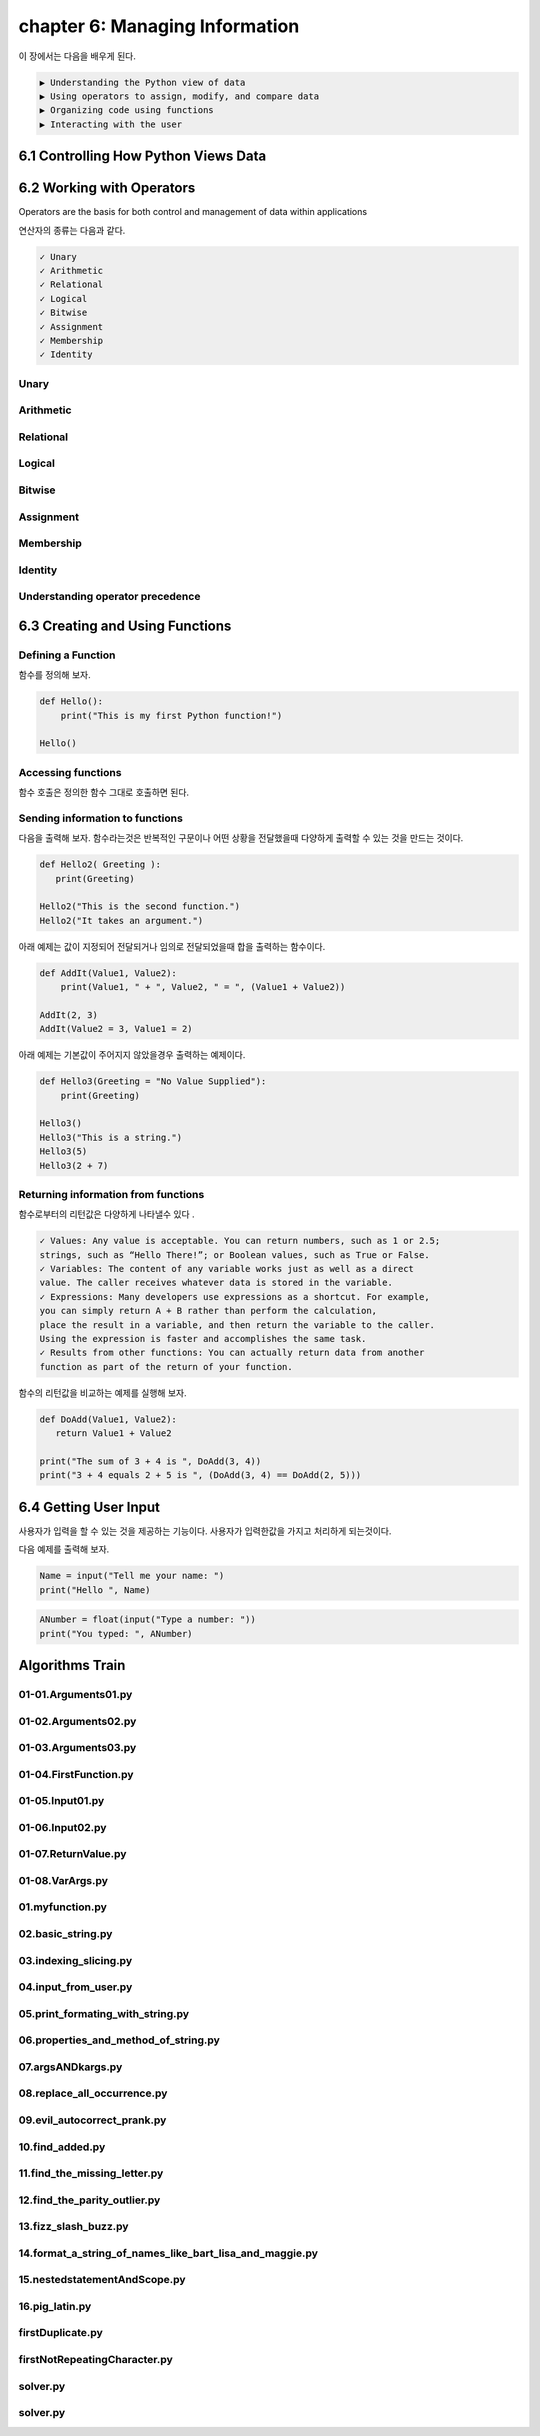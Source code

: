 chapter 6: Managing Information
==================================

이 장에서는 다음을 배우게 된다.

.. sourcecode:: pycon

    ▶ Understanding the Python view of data
    ▶ Using operators to assign, modify, and compare data
    ▶ Organizing code using functions
    ▶ Interacting with the user



6.1 Controlling How Python Views Data
---------------------------------------




6.2 Working with Operators
------------------------------

Operators are the basis for both control and management of data within applications

연산자의 종류는 다음과 같다.


.. sourcecode:: pycon

    ✓ Unary
    ✓ Arithmetic
    ✓ Relational
    ✓ Logical
    ✓ Bitwise
    ✓ Assignment
    ✓ Membership
    ✓ Identity

Unary
~~~~~~~~~~~~~~

.. image:: ./img/chapter6-1.png


Arithmetic
~~~~~~~~~~~~~~

.. image:: ./img/chapter6-2.png

Relational
~~~~~~~~~~~~~~

.. image:: ./img/chapter6-3.png
.. image:: ./img/chapter6-32.png

Logical
~~~~~~~~~~~~~~

.. image:: ./img/chapter6-4.png

Bitwise
~~~~~~~~~~~~~~

.. image:: ./img/chapter6-5.png
.. image:: ./img/chapter6-52.png


Assignment
~~~~~~~~~~~~~~
.. image:: ./img/chapter6-6.png
.. image:: ./img/chapter6-62.png


Membership
~~~~~~~~~~~~~~

.. image:: ./img/chapter6-7.png

Identity
~~~~~~~~~~~~~~

.. image:: ./img/chapter6-8.png





Understanding operator precedence
~~~~~~~~~~~~~~~~~~~~~~~~~~~~~~~~~~~

.. image:: ./img/chapter6-9.png
.. image:: ./img/chapter6-92.png



6.3 Creating and Using Functions
-----------------------------------

Defining a Function
~~~~~~~~~~~~~~~~~~~~~

함수를 정의해 보자.


.. code-block:: python


    def Hello():
        print("This is my first Python function!")

    Hello()


Accessing functions
~~~~~~~~~~~~~~~~~~~~~

함수 호출은 정의한 함수 그대로 호출하면 된다.


Sending information to functions
~~~~~~~~~~~~~~~~~~~~~~~~~~~~~~~~~~~~~~~

다음을 출력해 보자.
함수라는것은 반복적인 구문이나 어떤 상황을 전달했을때 다양하게 출력할 수 있는 것을 만드는 것이다.


.. code-block:: python


    def Hello2( Greeting ):
       print(Greeting)

    Hello2("This is the second function.")
    Hello2("It takes an argument.")

아래 예제는 값이 지정되어 전달되거나 임의로 전달되었을때 합을 출력하는 함수이다.

.. code-block:: python

    def AddIt(Value1, Value2):
        print(Value1, " + ", Value2, " = ", (Value1 + Value2))

    AddIt(2, 3)
    AddIt(Value2 = 3, Value1 = 2)


아래 예제는 기본값이 주어지지 않았을경우 출력하는 예제이다.

.. code-block:: python


    def Hello3(Greeting = "No Value Supplied"):
        print(Greeting)

    Hello3()
    Hello3("This is a string.")
    Hello3(5)
    Hello3(2 + 7)



Returning information from functions
~~~~~~~~~~~~~~~~~~~~~~~~~~~~~~~~~~~~~~~

함수로부터의 리턴값은 다양하게 나타낼수 있다 .

.. sourcecode:: pycon

    ✓ Values: Any value is acceptable. You can return numbers, such as 1 or 2.5;
    strings, such as “Hello There!”; or Boolean values, such as True or False.
    ✓ Variables: The content of any variable works just as well as a direct
    value. The caller receives whatever data is stored in the variable.
    ✓ Expressions: Many developers use expressions as a shortcut. For example,
    you can simply return A + B rather than perform the calculation,
    place the result in a variable, and then return the variable to the caller.
    Using the expression is faster and accomplishes the same task.
    ✓ Results from other functions: You can actually return data from another
    function as part of the return of your function.

함수의 리턴값을 비교하는 예제를 실행해 보자.


.. code-block:: python


    def DoAdd(Value1, Value2):
       return Value1 + Value2

    print("The sum of 3 + 4 is ", DoAdd(3, 4))
    print("3 + 4 equals 2 + 5 is ", (DoAdd(3, 4) == DoAdd(2, 5)))




6.4 Getting User Input
---------------------------

사용자가 입력을 할 수 있는 것을 제공하는 기능이다.
사용자가 입력한값을 가지고 처리하게 되는것이다.


다음 예제를 출력해 보자.

.. code-block:: python

    Name = input("Tell me your name: ")
    print("Hello ", Name)

.. code-block:: python

    ANumber = float(input("Type a number: "))
    print("You typed: ", ANumber)


Algorithms Train
--------------------------------------------


01-01.Arguments01.py
~~~~~~~~~~~~~~~~~~~~~~~~~~~~~~~~~~~~~~~~~~~~~


01-02.Arguments02.py
~~~~~~~~~~~~~~~~~~~~~~~~~~~~~~~~~~~~~~~~~~~~~


01-03.Arguments03.py
~~~~~~~~~~~~~~~~~~~~~~~~~~~~~~~~~~~~~~~~~~~~~


01-04.FirstFunction.py
~~~~~~~~~~~~~~~~~~~~~~~~~~~~~~~~~~~~~~~~~~~~~


01-05.Input01.py
~~~~~~~~~~~~~~~~~~~~~~~~~~~~~~~~~~~~~~~~~~~~~


01-06.Input02.py
~~~~~~~~~~~~~~~~~~~~~~~~~~~~~~~~~~~~~~~~~~~~~


01-07.ReturnValue.py
~~~~~~~~~~~~~~~~~~~~~~~~~~~~~~~~~~~~~~~~~~~~~


01-08.VarArgs.py
~~~~~~~~~~~~~~~~~~~~~~~~~~~~~~~~~~~~~~~~~~~~~


01.myfunction.py
~~~~~~~~~~~~~~~~~~~~~~~~~~~~~~~~~~~~~~~~~~~~~


02.basic_string.py
~~~~~~~~~~~~~~~~~~~~~~~~~~~~~~~~~~~~~~~~~~~~~


03.indexing_slicing.py
~~~~~~~~~~~~~~~~~~~~~~~~~~~~~~~~~~~~~~~~~~~~~


04.input_from_user.py
~~~~~~~~~~~~~~~~~~~~~~~~~~~~~~~~~~~~~~~~~~~~~


05.print_formating_with_string.py
~~~~~~~~~~~~~~~~~~~~~~~~~~~~~~~~~~~~~~~~~~~~~


06.properties_and_method_of_string.py
~~~~~~~~~~~~~~~~~~~~~~~~~~~~~~~~~~~~~~~~~~~~~


07.argsANDkargs.py
~~~~~~~~~~~~~~~~~~~~~~~~~~~~~~~~~~~~~~~~~~~~~


08.replace_all_occurrence.py
~~~~~~~~~~~~~~~~~~~~~~~~~~~~~~~~~~~~~~~~~~~~~


09.evil_autocorrect_prank.py
~~~~~~~~~~~~~~~~~~~~~~~~~~~~~~~~~~~~~~~~~~~~~


10.find_added.py
~~~~~~~~~~~~~~~~~~~~~~~~~~~~~~~~~~~~~~~~~~~~~


11.find_the_missing_letter.py
~~~~~~~~~~~~~~~~~~~~~~~~~~~~~~~~~~~~~~~~~~~~~


12.find_the_parity_outlier.py
~~~~~~~~~~~~~~~~~~~~~~~~~~~~~~~~~~~~~~~~~~~~~


13.fizz_slash_buzz.py
~~~~~~~~~~~~~~~~~~~~~~~~~~~~~~~~~~~~~~~~~~~~~


14.format_a_string_of_names_like_bart_lisa_and_maggie.py
~~~~~~~~~~~~~~~~~~~~~~~~~~~~~~~~~~~~~~~~~~~~~


15.nestedstatementAndScope.py
~~~~~~~~~~~~~~~~~~~~~~~~~~~~~~~~~~~~~~~~~~~~~


16.pig_latin.py
~~~~~~~~~~~~~~~~~~~~~~~~~~~~~~~~~~~~~~~~~~~~~


firstDuplicate.py
~~~~~~~~~~~~~~~~~~~~~~~~~~~~~~~~~~~~~~~~~~~~~


firstNotRepeatingCharacter.py
~~~~~~~~~~~~~~~~~~~~~~~~~~~~~~~~~~~~~~~~~~~~~


solver.py
~~~~~~~~~~~~~~~~~~~~~~~~~~~~~~~~~~~~~~~~~~~~~


solver.py
~~~~~~~~~~~~~~~~~~~~~~~~~~~~~~~~~~~~~~~~~~~~~


